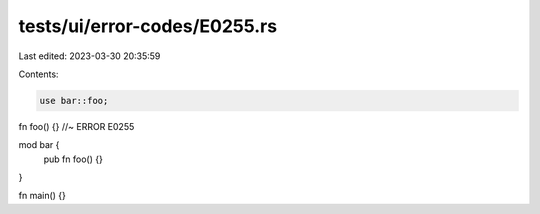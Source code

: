tests/ui/error-codes/E0255.rs
=============================

Last edited: 2023-03-30 20:35:59

Contents:

.. code-block:: rs

    use bar::foo;

fn foo() {} //~ ERROR E0255

mod bar {
     pub fn foo() {}
}

fn main() {}



